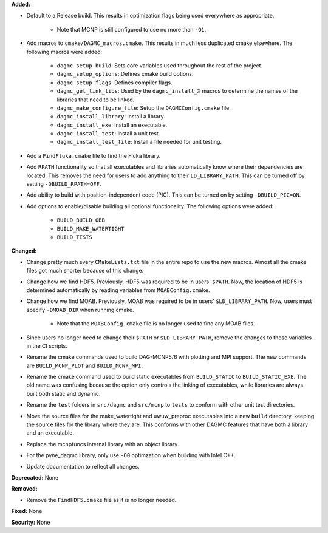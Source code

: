 **Added:**

* Default to a Release build. This results in optimization flags being used
  everywhere as appropriate.
    * Note that MCNP is still configured to use no more than ``-O1``.
* Add macros to ``cmake/DAGMC_macros.cmake``. This results in much less
  duplicated cmake elsewhere. The following macros were added:
    * ``dagmc_setup_build``: Sets core variables used throughout the rest of the
      project.
    * ``dagmc_setup_options``: Defines cmake build options.
    * ``dagmc_setup_flags``: Defines compiler flags.
    * ``dagmc_get_link_libs``: Used by the ``dagmc_install_X`` macros to
      determine the names of the libraries that need to be linked.
    * ``dagmc_make_configure_file``: Setup the ``DAGMCConfig.cmake`` file.
    * ``dagmc_install_library``: Install a library.
    * ``dagmc_install_exe``: Install an executable.
    * ``dagmc_install_test``: Install a unit test.
    * ``dagmc_install_test_file``: Install a file needed for unit testing.
* Add a ``FindFluka.cmake`` file to find the Fluka library.
* Add ``RPATH`` functionality so that all executables and libraries
  automatically know where their dependencies are located. This removes the need
  for users to add anything to their ``LD_LIBRARY_PATH``. This can be turned off
  by setting ``-DBUILD_RPATH=OFF``.
* Add ability to build with position-independent code (PIC). This can be turned
  on by setting ``-DBUILD_PIC=ON``.
* Add options to enable/disable building all optional functionality. The
  following options were added:
    * ``BUILD_BUILD_OBB``
    * ``BUILD_MAKE_WATERTIGHT``
    * ``BUILD_TESTS``

**Changed:**

* Change pretty much every ``CMakeLists.txt`` file in the entire repo to use the
  new macros. Almost all the cmake files got much shorter because of this
  change.
* Change how we find HDF5. Previously, HDF5 was required to be in users'
  ``$PATH``. Now, the location of HDF5 is determined automatically by reading
  variables from ``MOABConfig.cmake``.
* Change how we find MOAB. Previously, MOAB was required to be in users'
  ``$LD_LIBRARY_PATH``. Now, users must specify ``-DMOAB_DIR`` when running
  cmake.
    * Note that the ``MOABConfig.cmake`` file is no longer used to find any MOAB
      files.
* Since users no longer need to change their ``$PATH`` or ``$LD_LIBRARY_PATH``,
  remove the changes to those variables in the CI scripts.
* Rename the cmake commands used to build DAG-MCNP5/6 with plotting and MPI
  support. The new commands are ``BUILD_MCNP_PLOT`` and ``BUILD_MCNP_MPI``.
* Rename the cmake command used to build static executables from
  ``BUILD_STATIC`` to ``BUILD_STATIC_EXE``. The old name was confusing because
  the option only controls the linking of executables, while libraries are
  always built both static and dynamic.
* Rename the ``test`` folders in ``src/dagmc`` and ``src/mcnp`` to ``tests`` to
  conform with other unit test directories.
* Move the source files for the make_watertight and uwuw_preproc executables
  into a new ``build`` directory, keeping the source files for the library where
  they are. This conforms with other DAGMC features that have both a library and
  an executable.
* Replace the mcnpfuncs internal library with an object library.
* For the pyne_dagmc library, only use ``-O0`` optimzation when building with
  Intel C++.
* Update documentation to reflect all changes.

**Deprecated:** None

**Removed:**

* Remove the ``FindHDF5.cmake`` file as it is no longer needed.

**Fixed:** None

**Security:** None
